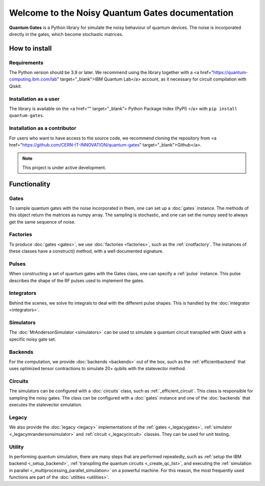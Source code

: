 Welcome to the Noisy Quantum Gates documentation
======================================

**Quantum Gates** is a Python library for simulate the noisy 
behaviour of quantum devices. The noise is incorporated directly in the gates, 
which become stochastic matrices. 

How to install
--------------

Requirements
~~~~~~~~~~~~

The Python version should be 3.9 or later. We recommend using the library
together with a 
<a href="https://quantum-computing.ibm.com/lab" target="_blank">IBM Quantum Lab</a>
account, as it necessary for circuit compilation with Qiskit.

Installation as a user
~~~~~~~~~~~~~~~~~~~~~~

The library is available on the 
<a href="" target="_blank"> Python Package Index (PyPI) </a> 
with ``pip install quantum-gates``.

Installation as a contributor
~~~~~~~~~~~~~~~~~~~~~~~~~~~~~

For users who want to have access to the source code, we recommend cloning 
the repository from <a href="https://github.com/CERN-IT-INNOVATION/quantum-gates" target="_blank">Github</a>.


.. note::

   This project is under active development.


Functionality
--------------

Gates
~~~~~

To sample quantum gates with the noise incorporated in them, one can set
up a :doc:`gates` instance. The methods of this object return the matrices
as numpy array. The sampling is stochastic, and one can set the numpy seed
to always get the same sequence of noise.


Factories
~~~~~~~~~

To produce :doc:`gates <gates>`, we use :doc:`factories <factories>`, such as the
:ref:`cnotfactory`. The instances of these classes have a construct()
method, with a well documented signature.

Pulses
~~~~~~

When constructing a set of quantum gates with the Gates class, one can
specify a :ref:`pulse` instance. This pulse describes the
shape of the RF pulses used to implement the gates.

Integrators
~~~~~~~~~~~

Behind the scenes, we solve Ito integrals to deal with the different
pulse shapes. This is handled by the :doc:`integrator <integrators>`.

Simulators
~~~~~~~~~~

The :doc:`MrAndersonSimulator <simulators>` can be used to simulate 
a quantum circuit transpiled with Qiskit with a specific noisy gate set.

Backends
~~~~~~~~

For the computation, we provide
:doc:`backends <backends>` out of the box, such as the :ref:`efficientbackend` 
that uses optimized tensor contractions to simulate 20+ qubits with the
statevector method.

Circuits
~~~~~~~~

The simulators can be configured with a :doc:`circuits` class, such as 
:ref:`_efficient_circuit`. This class is responsible for sampling the 
noisy gates. The class can be configured with a :doc:`gates` instance and one of 
the :doc:`backends` that executes the statevector simulation. 

Legacy
~~~~~~

We also provide the :doc:`legacy <legacy>` implementations of the 
:ref:`gates <_legacygates>`, :ref:`simulator <_legacymrandersonsimulator>` 
and :ref:`circuit <_legacycircuit>` classes. They can be used for unit testing.

Utility
~~~~~~

In performing quantum simulation, there are many steps that are
performed repeatedly, such as :ref:`setup the IBM backend <_setup_backend>`, 
:ref:`transpiling the quantum circuits <_create_qc_list>`, and executing the 
:ref:`simulation in parallel <_multiprocessing_parallel_simulation>` on a 
powerful machine. For this reason, the most frequently used functions are 
part of the :doc:`utilities <utilities>`.
